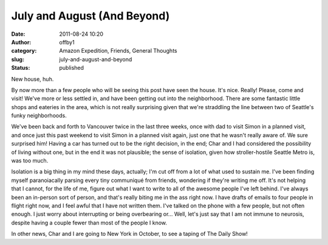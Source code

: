 July and August (And Beyond)
############################
:date: 2011-08-24 10:20
:author: offby1
:category: Amazon Expedition, Friends, General Thoughts
:slug: july-and-august-and-beyond
:status: published

New house, huh.

By now more than a few people who will be seeing this post have seen the
house. It's nice. Really! Please, come and visit! We've more or less
settled in, and have been getting out into the neighborhood. There are
some fantastic little shops and eateries in the area, which is not
really surprising given that we're straddling the line between two of
Seattle's funky neighborhoods.

We've been back and forth to Vancouver twice in the last three weeks,
once with dad to visit Simon in a planned visit, and once just this past
weekend to visit Simon in a planned visit again, just one that he wasn't
really aware of. We sure surprised him! Having a car has turned out to
be the right decision, in the end; Char and I had considered the
possibility of living without one, but in the end it was not plausible;
the sense of isolation, given how stroller-hostile Seattle Metro is, was
too much.

Isolation is a big thing in my mind these days, actually; I'm cut off
from a lot of what used to sustain me. I've been finding myself
paranoiacally parsing every tiny communiqué from friends, wondering if
they're writing me off. It's not helping that I cannot, for the life of
me, figure out what I want to write to all of the awesome people I've
left behind. I've always been an in-person sort of person, and that's
really biting me in the ass right now. I have drafts of emails to four
people in flight right now, and I feel awful that I have not written
them. I've talked on the phone with a few people, but not often enough.
I just worry about interrupting or being overbearing or... Well, let's
just say that I am not immune to neurosis, despite having a couple fewer
than most of the people I know.

In other news, Char and I are going to New York in October, to see a
taping of The Daily Show!
